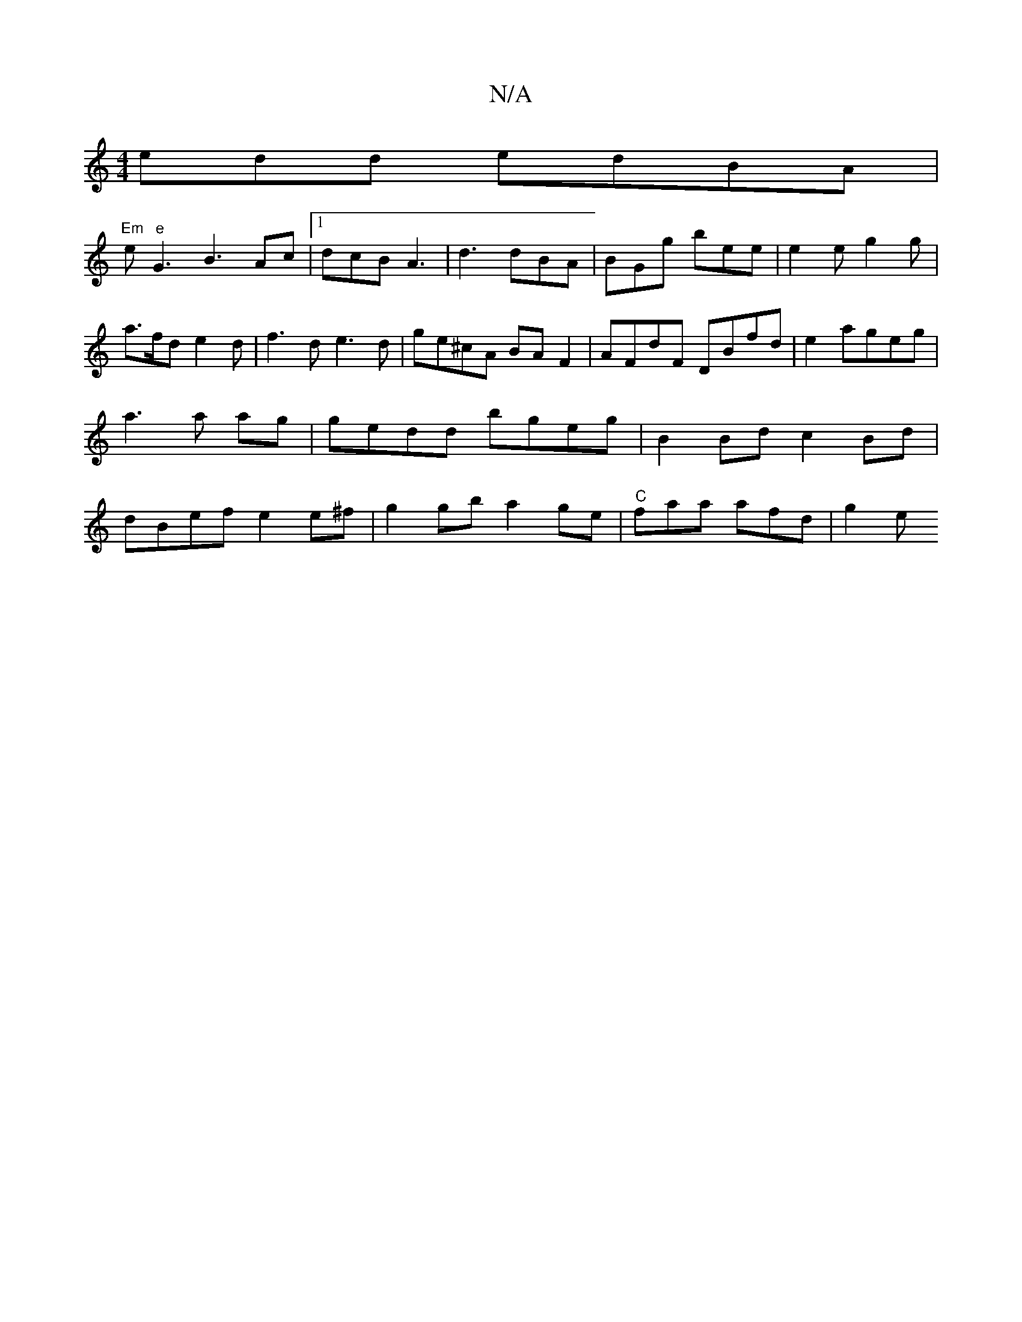 X:1
T:N/A
M:4/4
R:N/A
K:Cmajor
edd edBA |
"Em"e"e"G3 B3 Ac |[1 dcB A3 | d3 dBA | BGg bee | e2 e g2g | a>fd e2d|f3d e3d | ge^cA BAF2 | AFdF DBfd | e2 ageg |a3 a ag | gedd bgeg | B2 Bd c2Bd | dBef e2e^f | g2gb a2ge | "C"faa afd|g2 e 